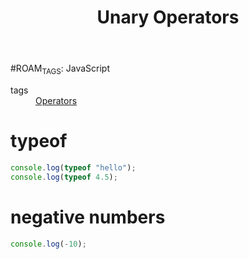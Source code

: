 :PROPERTIES:
:ID:       4f5c275c-d8b6-4603-abb7-3fd2d733352f
:END:
#+title: Unary Operators
#ROAM_TAGS: JavaScript

- tags :: [[id:ec44f975-9121-493e-8858-9819b6db33dd][Operators]]

* typeof
#+begin_src js
console.log(typeof "hello");
console.log(typeof 4.5);
#+end_src

* negative numbers

#+begin_src js
console.log(-10);
#+end_src

